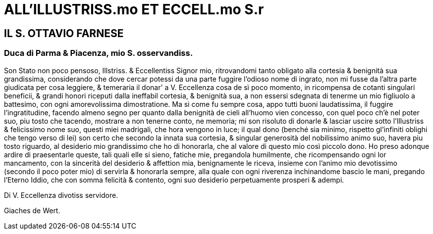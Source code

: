 = ALL'ILLUSTRISS.mo ET ECCELL.mo S.r

== IL S. OTTAVIO FARNESE

=== Duca di Parma & Piacenza, mio S. osservandiss.

Son Stato non poco pensoso, Illstriss. & Eccellentiss Signor mio, ritrovandomi tanto obligato
alla cortesia & benignità sua grandissima, considerando che dove cercar potessi da
una parte fuggire l'odioso nome di ingrato, non mi fusse da l'altra parte giudicata per cosa
leggiere, & temeraria il donar' a V. Eccellenza cosa de sì poco momento, in ricompensa de
cotanti singulari beneficii, & grandi honori riceputi dalla ineffabil cortesia, & benignità
sua, a non essersi sdegnata di tenerme un mio figliuolo a battesimo, con ogni amorevolissima
dimostratione. Ma si come fu sempre cosa, appo tutti buoni laudatissima, il fuggire
l'ingratitudine, facendo almeno segno per quanto dalla benignità de cieli all'huomo vien
concesso, con quel poco ch'è nel poter suo, piu tosto che tacendo, mostrare a non tenerne
conto, ne memoria; mi son risoluto di donarle & lasciar uscire sotto l'Illustriss &
felicissimo nome suo, questi miei madrigali, che hora vengono in luce; il qual dono (benché sia
minimo, rispetto gl'infiniti oblighi che tengo verso di lei) son certo che secondo la innata sua
cortesia, & singular generosità del nobilissimo animo suo, havera piu tosto riguardo, al
desiderio mio grandissimo che ho di honorarla, che al valore di questo mio così piccolo dono.
Ho preso adonque ardire di praesentarle queste, tali quali elle si sieno, fatiche mie, pregandola
humilmente, che ricompensando ogni lor mancamento, con la sincerità del desiderio &
affettion mia, benignamente le riceva, insieme con l'animo mio devotissimo (secondo il poco
poter mio) di servirla & honorarla sempre, alla quale con ogni riverenza inchinandome bascio
le mani, pregando l'Eterno Iddio, che con somma felicità & contento, ogni suo desiderio
perpetuamente prosperi & adempi. 

Di V. Eccellenza divotiss servidore. 

Giaches de Wert.
